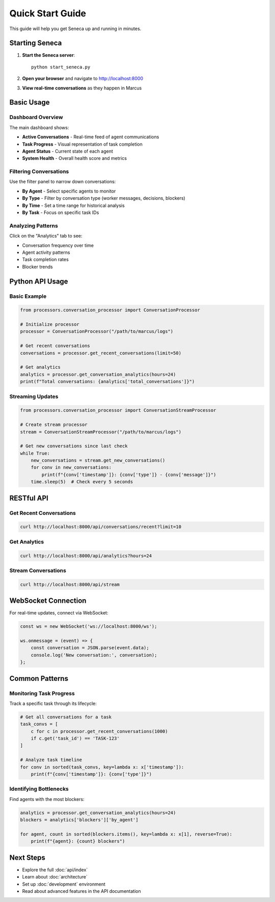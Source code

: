 Quick Start Guide
=================

This guide will help you get Seneca up and running in minutes.

Starting Seneca
---------------

1. **Start the Seneca server**::

    python start_seneca.py

2. **Open your browser** and navigate to http://localhost:8000

3. **View real-time conversations** as they happen in Marcus

Basic Usage
-----------

Dashboard Overview
~~~~~~~~~~~~~~~~~~

The main dashboard shows:

* **Active Conversations** - Real-time feed of agent communications
* **Task Progress** - Visual representation of task completion
* **Agent Status** - Current state of each agent
* **System Health** - Overall health score and metrics

Filtering Conversations
~~~~~~~~~~~~~~~~~~~~~~~

Use the filter panel to narrow down conversations:

* **By Agent** - Select specific agents to monitor
* **By Type** - Filter by conversation type (worker messages, decisions, blockers)
* **By Time** - Set a time range for historical analysis
* **By Task** - Focus on specific task IDs

Analyzing Patterns
~~~~~~~~~~~~~~~~~~

Click on the "Analytics" tab to see:

* Conversation frequency over time
* Agent activity patterns
* Task completion rates
* Blocker trends

Python API Usage
----------------

Basic Example
~~~~~~~~~~~~~

.. code-block:: python

    from processors.conversation_processor import ConversationProcessor
    
    # Initialize processor
    processor = ConversationProcessor("/path/to/marcus/logs")
    
    # Get recent conversations
    conversations = processor.get_recent_conversations(limit=50)
    
    # Get analytics
    analytics = processor.get_conversation_analytics(hours=24)
    print(f"Total conversations: {analytics['total_conversations']}")

Streaming Updates
~~~~~~~~~~~~~~~~~

.. code-block:: python

    from processors.conversation_processor import ConversationStreamProcessor
    
    # Create stream processor
    stream = ConversationStreamProcessor("/path/to/marcus/logs")
    
    # Get new conversations since last check
    while True:
        new_conversations = stream.get_new_conversations()
        for conv in new_conversations:
            print(f"{conv['timestamp']}: {conv['type']} - {conv['message']}")
        time.sleep(5)  # Check every 5 seconds

RESTful API
-----------

Get Recent Conversations
~~~~~~~~~~~~~~~~~~~~~~~~

.. code-block:: bash

    curl http://localhost:8000/api/conversations/recent?limit=10

Get Analytics
~~~~~~~~~~~~~

.. code-block:: bash

    curl http://localhost:8000/api/analytics?hours=24

Stream Conversations
~~~~~~~~~~~~~~~~~~~~

.. code-block:: bash

    curl http://localhost:8000/api/stream

WebSocket Connection
--------------------

For real-time updates, connect via WebSocket:

.. code-block:: javascript

    const ws = new WebSocket('ws://localhost:8000/ws');
    
    ws.onmessage = (event) => {
        const conversation = JSON.parse(event.data);
        console.log('New conversation:', conversation);
    };

Common Patterns
---------------

Monitoring Task Progress
~~~~~~~~~~~~~~~~~~~~~~~~

Track a specific task through its lifecycle:

.. code-block:: python

    # Get all conversations for a task
    task_convs = [
        c for c in processor.get_recent_conversations(1000)
        if c.get('task_id') == 'TASK-123'
    ]
    
    # Analyze task timeline
    for conv in sorted(task_convs, key=lambda x: x['timestamp']):
        print(f"{conv['timestamp']}: {conv['type']}")

Identifying Bottlenecks
~~~~~~~~~~~~~~~~~~~~~~~

Find agents with the most blockers:

.. code-block:: python

    analytics = processor.get_conversation_analytics(hours=24)
    blockers = analytics['blockers']['by_agent']
    
    for agent, count in sorted(blockers.items(), key=lambda x: x[1], reverse=True):
        print(f"{agent}: {count} blockers")

Next Steps
----------

* Explore the full :doc:`api/index`
* Learn about :doc:`architecture`
* Set up :doc:`development` environment
* Read about advanced features in the API documentation